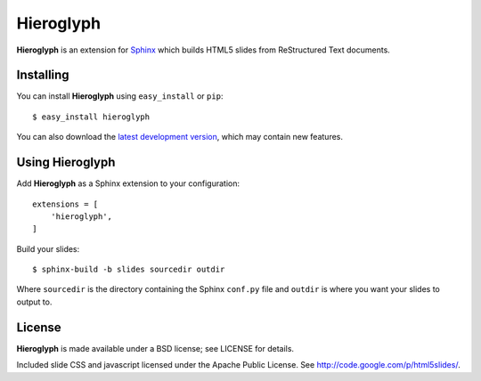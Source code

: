 ============
 Hieroglyph
============

**Hieroglyph** is an extension for `Sphinx`_ which builds HTML5 slides
from ReStructured Text documents.

Installing
==========

You can install **Hieroglyph** using ``easy_install`` or ``pip``::

   $ easy_install hieroglyph

You can also download the `latest development version`_, which may
contain new features.

Using Hieroglyph
================

Add **Hieroglyph** as a Sphinx extension to your configuration::

  extensions = [
      'hieroglyph',
  ]

Build your slides::

  $ sphinx-build -b slides sourcedir outdir

Where ``sourcedir`` is the directory containing the Sphinx ``conf.py``
file and ``outdir`` is where you want your slides to output to.


License
=======

**Hieroglyph** is made available under a BSD license; see LICENSE for
details.

Included slide CSS and javascript licensed under the Apache Public
License. See http://code.google.com/p/html5slides/.

.. _`Sphinx`: http://sphinx.pocoo.org/
.. _`latest development version`: https://github.com/nyergler/hieroglyph/tarball/master#egg=hieroglyph-dev
